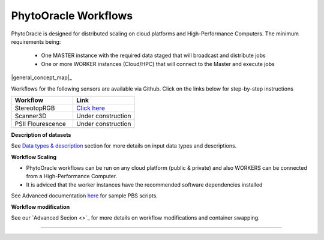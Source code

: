 
**PhytoOracle Workflows**
-------------------------

PhytoOracle is designed for distributed scaling on cloud platforms and High-Performance Computers. The minimum requirements being:

        - One MASTER instance with the required data staged that will broadcast  and distribute jobs
        - One or more WORKER instances (Cloud/HPC) that will connect to the Master and execute jobs

|general_concept_map|_

Workflows for the following sensors are available via Github. Click on the links below for step-by-step instructions

.. list-table::
   :widths: 25 25
   :header-rows: 1

   * - Workflow
     - Link
   * - StereotopRGB
     - `Click here <https://github.com/uacic/PhytoOracle/blob/master/stereoTop/README.md>`_
   * - Scanner3D
     - Under construction
   * - PSII Flourescence
     - Under construction



**Description of datasets**

See `Data types & description <https://phytooracle.readthedocs.io/en/latest/Input_data.html>`_ section for more details on input data types and descriptions.

**Workflow Scaling**

- PhytoOracle workflows can be run on any cloud platform (public & private) and also WORKERS can be connected from a High-Performance Computer. 
- It is adviced that the worker instances have the recommended software dependencies installed 


See Advanced documentation `here <https://phytooracle.readthedocs.io/en/latest/advanced.html>`_ for sample PBS scripts.  

**Workflow modification**

See our `Advanced Secion <>`_ for more details on workflow modifications and container swapping. 


-----

.. |general_concept_map| image:: ./pics/general_concept_map.png
    :width: 650
    :height: 450
.. _general_concept_map: 


.. |general_concept_map| image:: ./pics/general_concept_map.jpeg
    :width: 500
    :height: 100
.. _general_concept_map:   
